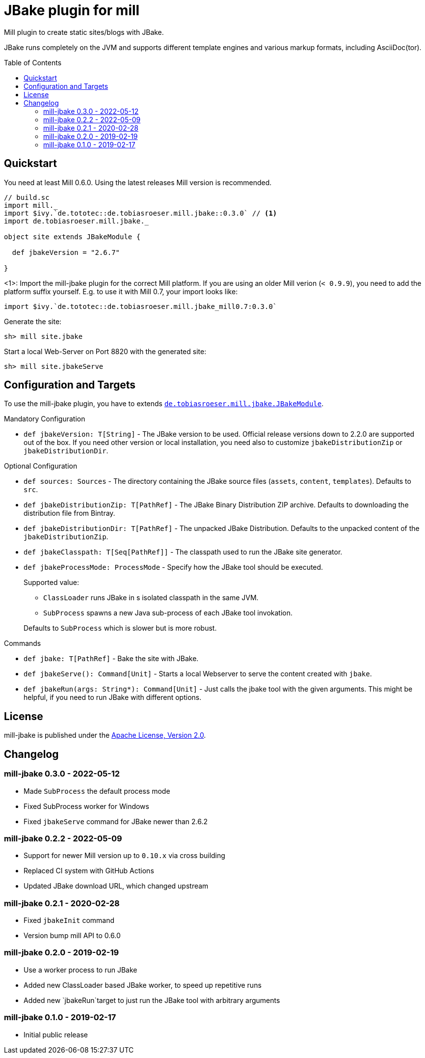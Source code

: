 = JBake plugin for mill
:version: 0.3.0
:min-mill-version: 0.6.0
:example-mill-version: 0.10.4
:example-jbake-version: 2.6.7
:toc:
:toc-placement: preamble

ifdef::env-github[]
image:https://travis-ci.org/lefou/mill-jbake.svg?branch=master["Travis-CI Build Status", link="https://travis-ci.org/lefou/mill-jbake"]
endif::[]


Mill plugin to create static sites/blogs with JBake.

JBake runs completely on the JVM and supports different template engines and various markup formats, including AsciiDoc(tor).

== Quickstart

You need at least Mill {min-mill-version}. Using the latest releases Mill version is recommended.

[source,scala,subs="verbatim,attributes"]
----
// build.sc
import mill._
import $ivy.`de.tototec::de.tobiasroeser.mill.jbake::{version}` // <1>
import de.tobiasroeser.mill.jbake._

object site extends JBakeModule {

  def jbakeVersion = "{example-jbake-version}"

}
----
<1>: Import the mill-jbake plugin for the correct Mill platform.
If you are using an older Mill verion (`< 0.9.9`), you need to add the platform suffix yourself. E.g. to use it with Mill 0.7, your import looks like:
[source,scala,subs="verbatim,attributes"]
----
import $ivy.`de.tototec::de.tobiasroeser.mill.jbake_mill0.7:{version}`
----

Generate the site:

[source,sh]
----
sh> mill site.jbake
----

Start a local Web-Server on Port 8820 with the generated site:

[source,sh]
----
sh> mill site.jbakeServe
----

== Configuration and Targets

To use the mill-jbake plugin, you have to extends link:jbake/src/de/tobiasroeser/mill/jbake/JBakeModule.scala[`de.tobiasroeser.mill.jbake.JBakeModule`].

.Mandatory Configuration

* `def jbakeVersion: T[String]` -
  The JBake version to be used. 
  Official release versions down to 2.2.0 are supported out of the box.
  If you need other version or local installation, you need also to customize `jbakeDistributionZip` or `jbakeDistributionDir`.


.Optional Configuration

* `def sources: Sources` -
  The directory containing the JBake source files (`assets`, `content`, `templates`).
  Defaults to `src`.

* `def jbakeDistributionZip: T[PathRef]` -
  The JBake Binary Distribution ZIP archive.
  Defaults to downloading the distribution file from Bintray.

* `def jbakeDistributionDir: T[PathRef]` -
  The unpacked JBake Distribution.
  Defaults to the unpacked content of the `jbakeDistributionZip`.

* `def jbakeClasspath: T[Seq[PathRef]]` -
  The classpath used to run the JBake site generator.

* `def jbakeProcessMode: ProcessMode` -
  Specify how the JBake tool should be executed.
+
--
Supported value:

* `ClassLoader` runs JBake in s isolated classpath in the same JVM.
* `SubProcess` spawns a new Java sub-process of each JBake tool invokation.

Defaults to `SubProcess` which is slower but is more robust.
--

.Commands

* `def jbake: T[PathRef]` -
  Bake the site with JBake.

* `def jbakeServe(): Command[Unit]` -
  Starts a local Webserver to serve the content created with `jbake`.

* `def jbakeRun(args: String*): Command[Unit]` -
  Just calls the jbake tool with the given arguments.
  This might be helpful, if you need to run JBake with different options.


== License

mill-jbake is published under the https://www.apache.org/licenses/LICENSE-2.0[Apache License, Version 2.0].

== Changelog

=== mill-jbake 0.3.0 - 2022-05-12

* Made `SubProcess` the default process mode
* Fixed SubProcess worker for Windows
* Fixed `jbakeServe` command for JBake newer than 2.6.2

=== mill-jbake 0.2.2 - 2022-05-09

* Support for newer Mill version up to `0.10.x` via cross building
* Replaced CI system with GitHub Actions
* Updated JBake download URL, which changed upstream

=== mill-jbake 0.2.1 - 2020-02-28

* Fixed `jbakeInit` command
* Version bump mill API to 0.6.0

=== mill-jbake 0.2.0 - 2019-02-19

* Use a worker process to run JBake
* Added new ClassLoader based JBake worker, to speed up repetitive runs
* Added new `jbakeRun`target to just run the JBake tool with arbitrary arguments

=== mill-jbake 0.1.0 - 2019-02-17

* Initial public release
